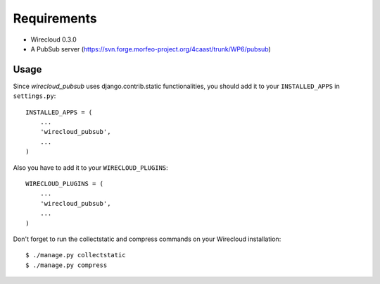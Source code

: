 ============
Requirements
============

* Wirecloud 0.3.0
* A PubSub server (https://svn.forge.morfeo-project.org/4caast/trunk/WP6/pubsub)

Usage
-----

Since *wirecloud_pubsub* uses django.contrib.static functionalities, you should
add it to your ``INSTALLED_APPS`` in ``settings.py``: ::

    INSTALLED_APPS = (
        ...
        'wirecloud_pubsub',
        ...
    )

Also you have to add it to your ``WIRECLOUD_PLUGINS``: ::

    WIRECLOUD_PLUGINS = (
        ...
        'wirecloud_pubsub',
        ...
    )

Don't forget to run the collectstatic and compress commands on your Wirecloud
installation: ::

    $ ./manage.py collectstatic
    $ ./manage.py compress
